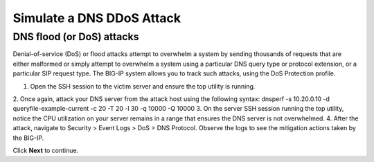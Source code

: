 Simulate a DNS DDoS Attack
==========================

DNS flood (or DoS) attacks
--------------------------

Denial-of-service (DoS) or flood attacks attempt to overwhelm a system by 
sending thousands of requests that are either malformed or simply attempt to 
overwhelm a system using a particular DNS query type or protocol extension, 
or a particular SIP request type. The BIG-IP system allows you to track such 
attacks, using the DoS Protection profile.

1.	Open the SSH session to the victim server and ensure the top utility is running.
2.	Once again, attack your DNS server from the attack host using the following syntax:
dnsperf -s 10.20.0.10 -d queryfile-example-current -c 20 -T 20 -l 30 -q 10000 -Q 10000
3.	On the server SSH session running the top utility, notice the CPU utilization on your server remains in a range that ensures the DNS server is not overwhelmed. 
4.	After the attack, navigate to Security > Event Logs > DoS > DNS Protocol. Observe the logs to see the mitigation actions taken by the BIG-IP.

Click **Next** to continue.